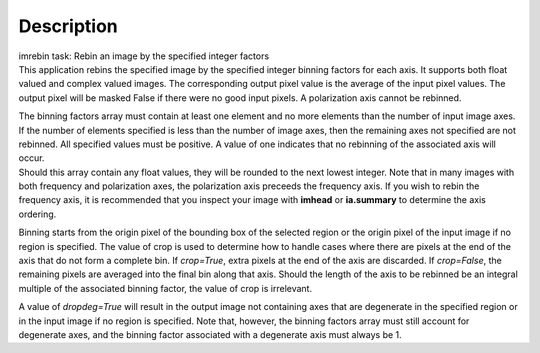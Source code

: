 .. container::
   :name: viewlet-above-content-title

Description
===========

.. container::
   :name: viewlet-below-content-title

.. container:: documentDescription description

   imrebin task: Rebin an image by the specified integer factors

.. container:: section
   :name: viewlet-above-content-body

.. container:: section
   :name: content-core

   .. container::
      :name: parent-fieldname-text

      This application rebins the specified image by the specified
      integer binning factors for each axis. It supports both float
      valued and complex valued images. The corresponding output pixel
      value is the average of the input pixel values. The output pixel
      will be masked False if there were no good input pixels. A
      polarization axis cannot be rebinned.

      | The binning factors array must contain at least one element and
        no more elements than the number of input image axes. If the
        number of elements specified is less than the number of image
        axes, then the remaining axes not specified are not rebinned.
        All specified values must be positive. A value of one indicates
        that no rebinning of the associated axis will occur.
      | Should this array contain any float values, they will be rounded
        to the next lowest integer. Note that in many images with both
        frequency and polarization axes, the polarization axis preceeds
        the frequency axis. If you wish to rebin the frequency axis, it
        is recommended that you inspect your image with **imhead** or
        **ia.summary** to determine the axis ordering.

      Binning starts from the origin pixel of the bounding box of the
      selected region or the origin pixel of the input image if no
      region is specified. The value of crop is used to determine how to
      handle cases where there are pixels at the end of the axis that do
      not form a complete bin. If *crop=True*, extra pixels at the end
      of the axis are discarded. If *crop=False*, the remaining pixels
      are averaged into the final bin along that axis. Should the length
      of the axis to be rebinned be an integral multiple of the
      associated binning factor, the value of crop is irrelevant.

      A value of *dropdeg=True* will result in the output image not
      containing axes that are degenerate in the specified region or in
      the input image if no region is specified. Note that, however, the
      binning factors array must still account for degenerate axes, and
      the binning factor associated with a degenerate axis must always
      be 1.

.. container:: section
   :name: viewlet-below-content-body
